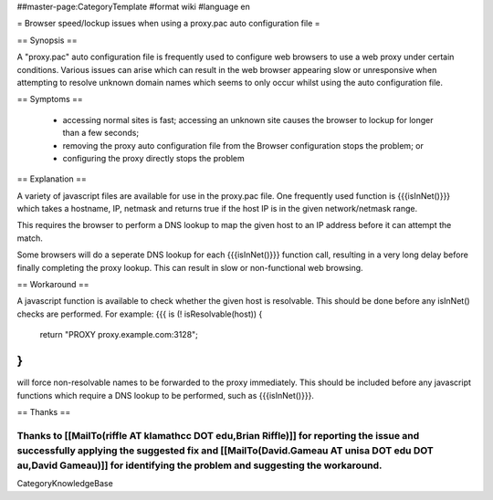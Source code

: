 ##master-page:CategoryTemplate
#format wiki
#language en

= Browser speed/lockup issues when using a proxy.pac auto configuration file =

== Synopsis ==

A "proxy.pac" auto configuration file is frequently used to configure web browsers to use a web proxy under certain conditions. Various issues can arise which can result in the web browser appearing slow or unresponsive when attempting to resolve unknown domain names which seems to only occur whilst using the auto configuration file.

== Symptoms ==

 * accessing normal sites is fast; accessing an unknown site causes the browser to lockup for longer than a few seconds;
 * removing the proxy auto configuration file from the Browser configuration stops the problem; or
 * configuring the proxy directly stops the problem

== Explanation ==

A variety of javascript files are available for use in the proxy.pac file. One frequently used function is {{{isInNet()}}} which takes a hostname, IP, netmask and returns true if the host IP is in the given network/netmask range.

This requires the browser to perform a DNS lookup to map the given host to an IP address before it can attempt the match.

Some browsers will do a seperate DNS lookup for each {{{isInNet()}}} function call, resulting in a very long delay before finally completing the proxy lookup. This can result in slow or non-functional web browsing.

== Workaround ==

A javascript function is available to check whether the given host is resolvable. This should be done before any isInNet() checks are performed. For example:
{{{
is (! isResolvable(host)) {
    return "PROXY proxy.example.com:3128";
}
}}}

will force non-resolvable names to be forwarded to the proxy immediately. This should be included before any javascript functions which require a DNS lookup to be performed, such as {{{isInNet()}}}.

== Thanks ==

Thanks to [[MailTo(riffle AT klamathcc DOT edu,Brian Riffle)]] for reporting the issue and successfully applying the suggested fix and [[MailTo(David.Gameau AT unisa DOT edu DOT au,David Gameau)]] for identifying the problem and suggesting the workaround.
----
CategoryKnowledgeBase
